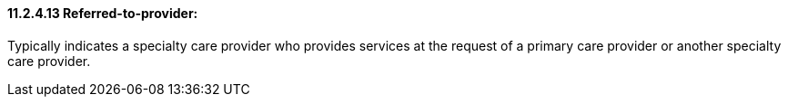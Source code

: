 ==== 11.2.4.13 Referred-to-provider: 

Typically indicates a specialty care provider who provides services at the request of a primary care provider or another specialty care provider.

